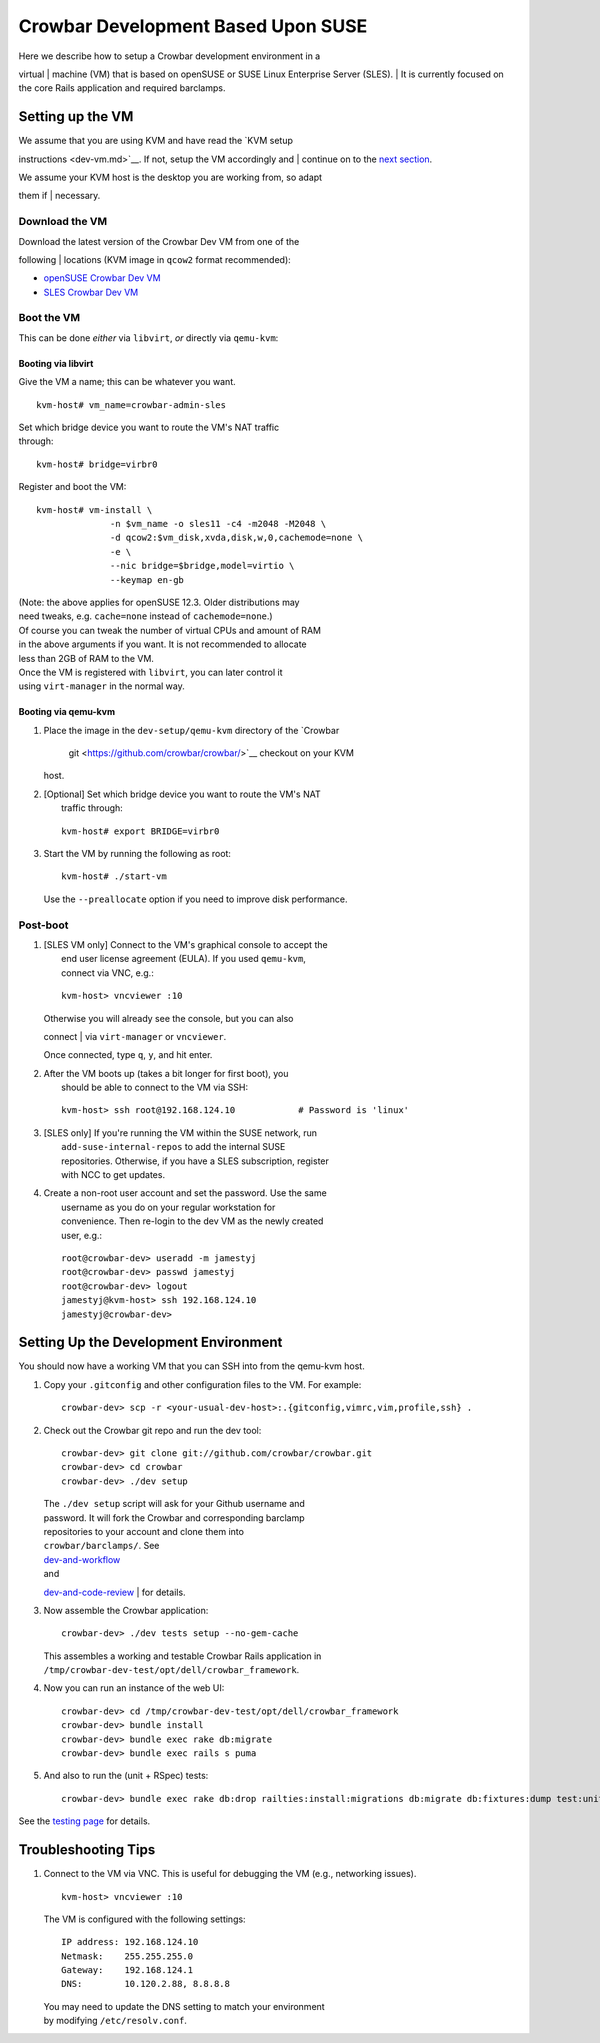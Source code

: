 Crowbar Development Based Upon SUSE
===================================

| Here we describe how to setup a Crowbar development environment in a
virtual
| machine (VM) that is based on openSUSE or SUSE Linux Enterprise Server
(SLES).
| It is currently focused on the core Rails application and required
barclamps.

Setting up the VM
-----------------

| We assume that you are using KVM and have read the `KVM setup
instructions <dev-vm.md>`__. If not, setup the VM accordingly and
| continue on to the `next
section <#setting-up-the-development-environment>`__.

| We assume your KVM host is the desktop you are working from, so adapt
them if
| necessary.

Download the VM
~~~~~~~~~~~~~~~

| Download the latest version of the Crowbar Dev VM from one of the
following
| locations (KVM image in ``qcow2`` format recommended):

-  `openSUSE Crowbar Dev
   VM <http://susestudio.com/a/n0rKOx/crowbar-dev>`__
-  `SLES Crowbar Dev
   VM <http://susestudio.com/a/n0rKOx/crowbar-dev-sles>`__

Boot the VM
~~~~~~~~~~~

This can be done *either* via ``libvirt``, *or* directly via
``qemu-kvm``:

Booting via libvirt
^^^^^^^^^^^^^^^^^^^

Give the VM a name; this can be whatever you want.

::

        kvm-host# vm_name=crowbar-admin-sles

| Set which bridge device you want to route the VM's NAT traffic
| through:

::

        kvm-host# bridge=virbr0

Register and boot the VM:

::

        kvm-host# vm-install \
                      -n $vm_name -o sles11 -c4 -m2048 -M2048 \
                      -d qcow2:$vm_disk,xvda,disk,w,0,cachemode=none \
                      -e \
                      --nic bridge=$bridge,model=virtio \
                      --keymap en-gb

| (Note: the above applies for openSUSE 12.3. Older distributions may
| need tweaks, e.g. ``cache=none`` instead of ``cachemode=none``.)

| Of course you can tweak the number of virtual CPUs and amount of RAM
| in the above arguments if you want. It is not recommended to allocate
| less than 2GB of RAM to the VM.

| Once the VM is registered with ``libvirt``, you can later control it
| using ``virt-manager`` in the normal way.

Booting via qemu-kvm
^^^^^^^^^^^^^^^^^^^^

#. Place the image in the ``dev-setup/qemu-kvm`` directory of the
   `Crowbar
    git <https://github.com/crowbar/crowbar/>`__ checkout on your KVM
   host.

#. | [Optional] Set which bridge device you want to route the VM's NAT
   |  traffic through:

   ::

           kvm-host# export BRIDGE=virbr0

#. Start the VM by running the following as root:

   ::

           kvm-host# ./start-vm

   Use the ``--preallocate`` option if you need to improve disk
   performance.

Post-boot
~~~~~~~~~

#. | [SLES VM only] Connect to the VM's graphical console to accept the
   |  end user license agreement (EULA). If you used ``qemu-kvm``,
   |  connect via VNC, e.g.:

   ::

           kvm-host> vncviewer :10

   | Otherwise you will already see the console, but you can also
   connect
   | via ``virt-manager`` or ``vncviewer``.

   Once connected, type ``q``, ``y``, and hit enter.

#. | After the VM boots up (takes a bit longer for first boot), you
   |  should be able to connect to the VM via SSH:

   ::

           kvm-host> ssh root@192.168.124.10            # Password is 'linux'

#. | [SLES only] If you're running the VM within the SUSE network, run
   |  ``add-suse-internal-repos`` to add the internal SUSE
   |  repositories. Otherwise, if you have a SLES subscription, register
   |  with NCC to get updates.

#. | Create a non-root user account and set the password. Use the same
   |  username as you do on your regular workstation for
   |  convenience. Then re-login to the dev VM as the newly created
   |  user, e.g.:

   ::

           root@crowbar-dev> useradd -m jamestyj
           root@crowbar-dev> passwd jamestyj
           root@crowbar-dev> logout
           jamestyj@kvm-host> ssh 192.168.124.10
           jamestyj@crowbar-dev>

Setting Up the Development Environment
--------------------------------------

You should now have a working VM that you can SSH into from the qemu-kvm
host.

#. Copy your ``.gitconfig`` and other configuration files to the VM. For
   example:

   ::

           crowbar-dev> scp -r <your-usual-dev-host>:.{gitconfig,vimrc,vim,profile,ssh} .

#. Check out the Crowbar git repo and run the dev tool:

   ::

           crowbar-dev> git clone git://github.com/crowbar/crowbar.git
           crowbar-dev> cd crowbar
           crowbar-dev> ./dev setup

   | The ``./dev setup`` script will ask for your Github username and
   | password. It will fork the Crowbar and corresponding barclamp
   | repositories to your account and clone them into
   | ``crowbar/barclamps/``. See
   | `dev-and-workflow <https://github.com/crowbar/crowbar/blob/master/README.dev-and-workflow>`__
   | and
   `dev-and-code-review <https://github.com/crowbar/crowbar/blob/master/README.dev-and-code-review>`__
   | for details.

#. Now assemble the Crowbar application:

   ::

           crowbar-dev> ./dev tests setup --no-gem-cache

   | This assembles a working and testable Crowbar Rails application in
   | ``/tmp/crowbar-dev-test/opt/dell/crowbar_framework``.

#. Now you can run an instance of the web UI:

   ::

           crowbar-dev> cd /tmp/crowbar-dev-test/opt/dell/crowbar_framework
           crowbar-dev> bundle install
           crowbar-dev> bundle exec rake db:migrate
           crowbar-dev> bundle exec rails s puma

#. And also to run the (unit + RSpec) tests:

   ::

           crowbar-dev> bundle exec rake db:drop railties:install:migrations db:migrate db:fixtures:dump test:units spec

See the `testing page <testing.md>`__ for details.

Troubleshooting Tips
--------------------

#. Connect to the VM via VNC. This is useful for debugging the VM (e.g.,
   networking issues).

   ::

           kvm-host> vncviewer :10

   The VM is configured with the following settings:

   ::

           IP address: 192.168.124.10
           Netmask:    255.255.255.0
           Gateway:    192.168.124.1
           DNS:        10.120.2.88, 8.8.8.8

   | You may need to update the DNS setting to match your environment
   | by modifying ``/etc/resolv.conf``.


